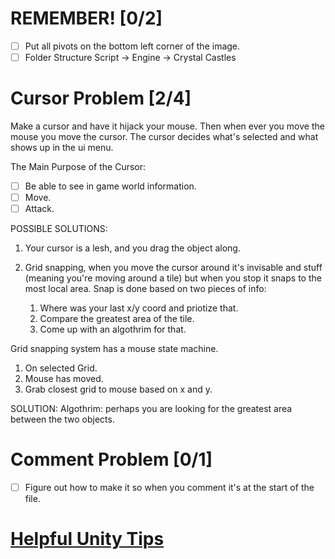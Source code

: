 * REMEMBER! [0/2]
+ [ ] Put all pivots on the bottom left corner of the image.
+ [ ] Folder Structure Script -> Engine -> Crystal Castles
* Cursor Problem [2/4]
Make a cursor and have it hijack your mouse. Then when ever you move the mouse you move the
cursor. The cursor decides what's selected and what shows up in the ui menu.

The Main Purpose of the Cursor:
+ [ ] Be able to see in game world information.
+ [ ] Move.
+ [ ] Attack.

POSSIBLE SOLUTIONS:
1. Your cursor is a lesh, and you drag the object along. 

2. Grid snapping, when you move the cursor around it's invisable and stuff (meaning you're moving
   around a tile) but when you stop it snaps to the most local area.  Snap is done based on two
   pieces of info:
   1. Where was your last x/y coord and priotize that.
   2. Compare the greatest area of the tile.
   3. Come up with an algothrim for that.

Grid snapping system has a mouse state machine.
1. On selected Grid.
2. Mouse has moved.
3. Grab closest grid to mouse based on x and y.

SOLUTION:
Algothrim: perhaps you are looking for the greatest area between the two objects. 

* Comment Problem [0/1]
+ [ ] Figure out how to make it so when you comment it's at the start of the file.
* [[/Users/Getpeanuts/Documents/Emacs/Hotkeys-Tips.org][Helpful Unity Tips]]
